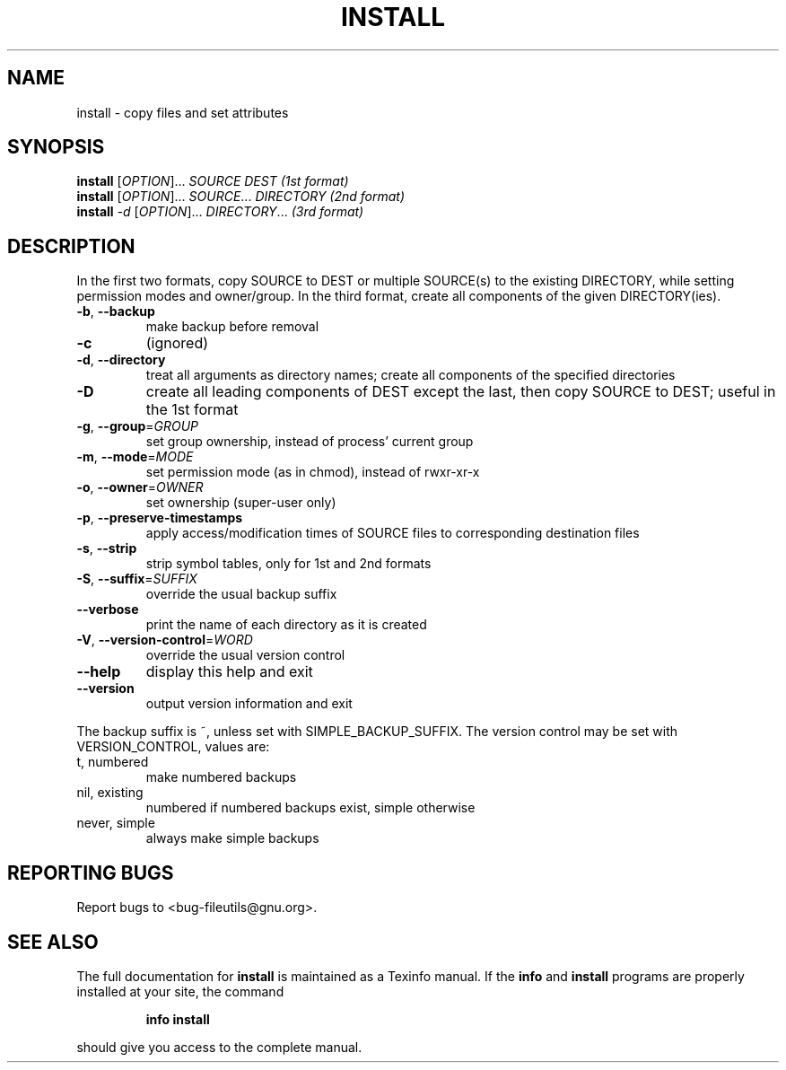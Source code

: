 ." DO NOT MODIFY THIS FILE!  It was generated by help2man 1.5.1.2.
.TH INSTALL 1 "November 1998" "GNU fileutils 4.0" "FSF"
.SH NAME
install \- copy files and set attributes
.SH SYNOPSIS
.B install
[\fIOPTION\fR]...\fI SOURCE DEST           (1st format)\fR
.br
.B install
[\fIOPTION\fR]...\fI SOURCE\fR...\fI DIRECTORY   (2nd format)\fR
.br
.B install
\fI-d \fR[\fIOPTION\fR]...\fI DIRECTORY\fR...\fI       (3rd format)\fR
.SH DESCRIPTION
.PP
." Add any additional description here
.PP
In the first two formats, copy SOURCE to DEST or multiple SOURCE(s) to
the existing DIRECTORY, while setting permission modes and owner/group.
In the third format, create all components of the given DIRECTORY(ies).
.TP
\fB\-b\fR, \fB\-\-backup\fR
make backup before removal
.TP
\fB\-c\fR
(ignored)
.TP
\fB\-d\fR, \fB\-\-directory\fR
treat all arguments as directory names; create all components of the specified directories
.TP
\fB\-D\fR
create all leading components of DEST except the last, then copy SOURCE to DEST;  useful in the 1st format
.TP
\fB\-g\fR, \fB\-\-group\fR=\fIGROUP\fR
set group ownership, instead of process' current group
.TP
\fB\-m\fR, \fB\-\-mode\fR=\fIMODE\fR
set permission mode (as in chmod), instead of rwxr-xr-x
.TP
\fB\-o\fR, \fB\-\-owner\fR=\fIOWNER\fR
set ownership (super-user only)
.TP
\fB\-p\fR, \fB\-\-preserve\-timestamps\fR
apply access/modification times of SOURCE files to corresponding destination files
.TP
\fB\-s\fR, \fB\-\-strip\fR
strip symbol tables, only for 1st and 2nd formats
.TP
\fB\-S\fR, \fB\-\-suffix\fR=\fISUFFIX\fR
override the usual backup suffix
.TP
\fB\-\-verbose\fR
print the name of each directory as it is created
.TP
\fB\-V\fR, \fB\-\-version\-control\fR=\fIWORD\fR
override the usual version control
.TP
\fB\-\-help\fR
display this help and exit
.TP
\fB\-\-version\fR
output version information and exit
.PP
The backup suffix is ~, unless set with SIMPLE_BACKUP_SUFFIX.  The
version control may be set with VERSION_CONTROL, values are:
.TP
t, numbered
make numbered backups
.TP
nil, existing
numbered if numbered backups exist, simple otherwise
.TP
never, simple
always make simple backups
.SH "REPORTING BUGS"
Report bugs to <bug-fileutils@gnu.org>.
.SH "SEE ALSO"
The full documentation for
.B install
is maintained as a Texinfo manual.  If the
.B info
and
.B install
programs are properly installed at your site, the command
.IP
.B info install
.PP
should give you access to the complete manual.
